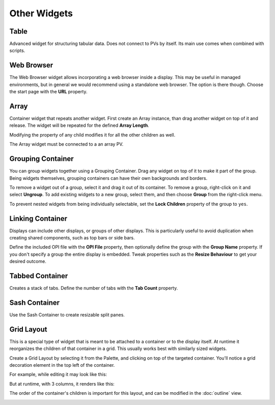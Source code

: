 Other Widgets
=============

.. _table:

Table
-----

Advanced widget for structuring tabular data. Does not connect to PVs by itself. Its main use comes when combined with scripts.

.. image:: _images/table.png
    :alt: Table
    :align: center


.. _web-browser:

Web Browser
-----------

The Web Browser widget allows incorporating a web browser inside a display. This may be useful in managed environments, but in general we would recommend using a standalone web browser. The option is there though. Choose the start page with the **URL** property.

.. image:: _images/web-browser.png
    :alt: Web Browser
    :align: center


.. _array:

Array
-----

Container widget that repeats another widget. First create an Array instance, than drag another widget on top of it and release. The widget will be repeated for the defined **Array Length**.

Modifying the property of any child modifies it for all the other children as well.

The Array widget must be connected to a an array PV.

.. image:: _images/array.png
    :alt: Array
    :align: center


.. _grouping-container:

Grouping Container
------------------

You can group widgets together using a Grouping Container. Drag any widget on top of it to make it part of the group. Being widgets themselves, grouping containers can have their own backgrounds and borders.

To remove a widget out of a group, select it and drag it out of its container. To remove a group, right-click on it and select **Ungroup**. To add existing widgets to a new group, select them, and then choose **Group** from the right-click menu.

To prevent nested widgets from being individually selectable, set the **Lock Children** property of the group to ``yes``.

.. image:: _images/grouping-container.png
    :alt: Grouping Container
    :align: center


.. _linking-container:

Linking Container
-----------------

Displays can include other displays, or groups of other displays. This is particularly useful to avoid duplication when creating shared components, such as top bars or side bars.

Define the included OPI file with the **OPI File** property, then optionally define the group with the **Group Name** property. If you don't specify a group the entire display is embedded. Tweak properties such as the **Resize Behaviour** to get your desired outcome.


.. _tabbed-container:

Tabbed Container
----------------

Creates a stack of tabs. Define the number of tabs with the **Tab Count** property.

.. image:: _images/tabbed-container.png
    :alt: Tabbed Container
    :align: center


.. _sash-container:

Sash Container
--------------

Use the Sash Container to create resizable split panes.

.. image:: _images/sash-container.png
    :alt: Sash Container
    :align: center


.. _grid-layout:

Grid Layout
-----------

This is a special type of widget that is meant to be attached to a container or to the display itself. At runtime it reorganizes the children of that container in a grid. This usually works best with similarly sized widgets.

Create a Grid Layout by selecting it from the Palette, and clicking on top of the targeted container. You'll notice a grid decoration element in the top left of the container.

For example, while editing it may look like this:

.. image:: _images/grid-layout-edit.png
    :alt: Edit Grid Layout
    :align: center

But at runtime, with 3 columns, it renders like this:

.. image:: _images/grid-layout-run.png
    :alt: Run Grid Layout
    :align: center

The order of the container's children is important for this layout, and can be modified in the :doc:`outline` view.

.. image:: _images/grid-layout-outline.png
    :alt: Grid Layout Outline
    :align: center
